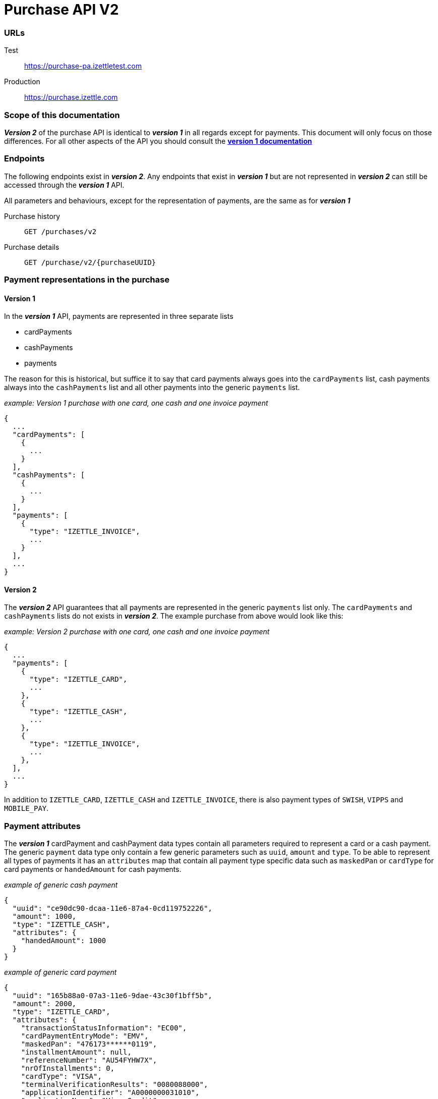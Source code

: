 = Purchase API V2

=== URLs
Test:: https://purchase-pa.izettletest.com
Production:: https://purchase.izettle.com

=== Scope of this documentation
*_Version 2_* of the purchase API is identical to *_version 1_* in all regards except for payments. This document will only
focus on those differences. For all other aspects of the API you should consult the
link:purchase.adoc[*version 1 documentation*]

=== Endpoints

The following endpoints exist in *_version 2_*. Any endpoints that exist in *_version 1_* but are not represented in *_version 2_* can still be accessed through the *_version 1_* API.

All parameters and behaviours, except for the representation of payments, are the same as for *_version 1_*

Purchase history:: `GET /purchases/v2`
Purchase details:: `GET /purchase/v2/{purchaseUUID}`

=== Payment representations in the purchase
==== Version 1
In the *_version 1_* API, payments are represented in three separate lists

* cardPayments
* cashPayments
* payments

The reason for this is historical, but suffice it to say that card payments always goes into the `cardPayments` list, cash payments always into the `cashPayments` list and all other payments into the generic `payments` list.

._example: Version 1 purchase with one card, one cash and one invoice payment_
----
{
  ...
  "cardPayments": [
    {
      ...
    }
  ],
  "cashPayments": [
    {
      ...
    }
  ],
  "payments": [
    {
      "type": "IZETTLE_INVOICE",
      ...
    }
  ],
  ...
}
----

==== Version 2
The *_version 2_* API guarantees that all payments are represented in the generic `payments` list only. The `cardPayments` and `cashPayments` lists do not exists in *_version 2_*. The example purchase from above would look like this:

._example: Version 2 purchase with one card, one cash and one invoice payment_
----
{
  ...
  "payments": [
    {
      "type": "IZETTLE_CARD",
      ...
    },
    {
      "type": "IZETTLE_CASH",
      ...
    },
    {
      "type": "IZETTLE_INVOICE",
      ...
    },
  ],
  ...
}
----

In addition to `IZETTLE_CARD`, `IZETTLE_CASH` and `IZETTLE_INVOICE`, there is also payment types of `SWISH`, `VIPPS` and `MOBILE_PAY`. 

=== Payment attributes
The *_version 1_* cardPayment and cashPayment data types contain all parameters required to represent a card or a cash payment. The generic `payment` data type only contain a few generic parameters such as `uuid`, `amount` and `type`. To be able to represent all types of payments it has an `attributes` map that contain all payment type specific data such as `maskedPan` or `cardType` for card payments or `handedAmount` for cash payments.

._example of generic cash payment_
----
{
  "uuid": "ce90dc90-dcaa-11e6-87a4-0cd119752226",
  "amount": 1000,
  "type": "IZETTLE_CASH",
  "attributes": {
    "handedAmount": 1000
  }
}
----

._example of generic card payment_
----
{
  "uuid": "165b88a0-07a3-11e6-9dae-43c30f1bff5b",
  "amount": 2000,
  "type": "IZETTLE_CARD",
  "attributes": {
    "transactionStatusInformation": "EC00",
    "cardPaymentEntryMode": "EMV",
    "maskedPan": "476173******0119",
    "installmentAmount": null,
    "referenceNumber": "AU54FYHW7X",
    "nrOfInstallments": 0,
    "cardType": "VISA",
    "terminalVerificationResults": "0080088000",
    "applicationIdentifier": "A0000000031010",
    "applicationName": "Visa Credit"
  }
}
----
